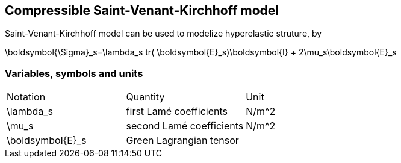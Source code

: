 == Compressible Saint-Venant-Kirchhoff model

Saint-Venant-Kirchhoff model can be used to modelize hyperelastic struture, by 

$$
\boldsymbol{\Sigma}_s=\lambda_s tr( \boldsymbol{E}_s)\boldsymbol{I} + 2\mu_s\boldsymbol{E}_s
$$


=== Variables, symbols and units
|===
| Notation | Quantity | Unit 
|$$\lambda_s$$|first Lamé coefficients|$$N/m^2$$
|$$\mu_s$$|second Lamé coefficients|$$N/m^2$$
|$$\boldsymbol{E}_s$$|Green Lagrangian tensor|
|===

